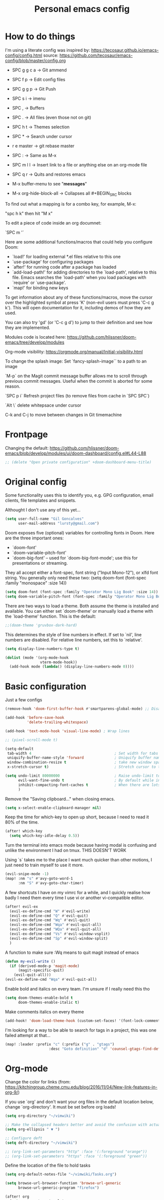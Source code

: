 #+TITLE: Personal emacs config
#+STARTUP: overview

* How to do things

I'm using a literate config was inspired by: https://tecosaur.github.io/emacs-config/config.html source: https://github.com/tecosaur/emacs-config/blob/master/config.org


- SPC g g c a -> Git ammend
- SPC f p     -> Edit config files
- SPC g g p   -> Git Push
- SPC s i     -> imenu
- SPC ,       -> Buffers
- SPC .       -> All files (even those not on git)
- SPC h t     -> Themes selection
- SPC *       -> Search under cursor
- r e master  -> git rebase master
- SPC :       -> Same as M-x
- SPC m l l   -> Insert link to a file or anything else on an org-mode file
- SPC q r     -> Quits and restores emacs

- M-x buffer-menu to see "*messages*"

- M-x org-hide-block-all ->  Collapses all #+BEGIN_SRC blocks

To find out what a mapping is for a combo key, for example, M-x:

"spc h k" then hit "M x"

To edit a piece of code inside an org documnet:

`SPC m '`

Here are some additional functions/macros that could help you configure Doom:

- `load!' for loading external *.el files relative to this one
- `use-package' for configuring packages
- `after!' for running code after a package has loaded
- `add-load-path!' for adding directories to the `load-path', relative to
  this file. Emacs searches the `load-path' when you load packages with
  `require' or `use-package'.
- `map!' for binding new keys

To get information about any of these functions/macros, move the cursor over
the highlighted symbol at press 'K' (non-evil users must press 'C-c g k').
This will open documentation for it, including demos of how they are used.

You can also try 'gd' (or 'C-c g d') to jump to their definition and see how
they are implemented.

Modules code is located here: https://github.com/hlissner/doom-emacs/tree/develop/modules

Org-mode visibility: https://orgmode.org/manual/Initial-visibility.html

To change the splash image:
Set `fancy-splash-image`` to a path to an image

`M-p` on the Magit commit message buffer allows me to scroll through previous commit messages. Useful when the commit is aborted for some reason.

`SPC p i` Refresh project files (to remove files from cache in `SPC SPC`)

`Alt \` delete whitepsace under cursor

C-k and C-j to move between changes in Git timemachine

* Frontpage

Changing the default: https://github.com/hlissner/doom-emacs/blob/develop/modules/ui/doom-dashboard/config.el#L44-L88

#+BEGIN_SRC emacs-lisp
;; (delete "Open private configuration" +doom-dashboard-menu-title)
#+END_SRC

* Original config

Some functionality uses this to identify you, e.g. GPG configuration, email
clients, file templates and snippets.

Althought I don't use any of this yet...

#+BEGIN_SRC emacs-lisp
(setq user-full-name "Gil Goncalves"
      user-mail-address "lursty@gmail.com")
#+END_SRC

Doom exposes five (optional) variables for controlling fonts in Doom. Here
are the three important ones:

+ `doom-font'
+ `doom-variable-pitch-font'
+ `doom-big-font' -- used for `doom-big-font-mode'; use this for
  presentations or streaming.

They all accept either a font-spec, font string ("Input Mono-12"), or xlfd
font string. You generally only need these two:
(setq doom-font (font-spec :family "monospace" :size 14))

#+BEGIN_SRC emacs-lisp
(setq doom-font (font-spec :family "Operator Mono Lig Book" :size 14))
(setq doom-variable-pitch-font (font-spec :family "Operator Mono Lig Book" :size 16))
#+END_SRC

There are two ways to load a theme. Both assume the theme is installed and
available. You can either set `doom-theme' or manually load a theme with the
`load-theme' function. This is the default:

#+BEGIN_SRC emacs-lisp
;;(doom-theme 'gruvbox-dark-hard)
#+END_SRC

This determines the style of line numbers in effect. If set to `nil', line
numbers are disabled. For relative line numbers, set this to `relative'.

#+BEGIN_SRC emacs-lisp
(setq display-line-numbers-type t)

(dolist (mode '(org-mode-hook
                vterm-mode-hook))
  (add-hook mode (lambda() (display-line-numbers-mode 0))))
#+END_SRC

* Basic configuration

Just a few configs

#+BEGIN_SRC emacs-lisp
(remove-hook 'doom-first-buffer-hook #'smartparens-global-mode) ;; Disable smart parens

(add-hook 'before-save-hook
          'delete-trailing-whitespace)

(add-hook 'text-mode-hook 'visual-line-mode) ; Wrap lines

;; (pixel-scroll-mode t)

(setq-default
 tab-width 4                                      ; Set width for tabs
 uniquify-buffer-name-style 'forward              ; Uniquify buffer names
 window-combination-resize t                      ; take new window space from all other windows (not just current)
 x-stretch-cursor t)                              ; Stretch cursor to the glyph width

(setq undo-limit 80000000                         ; Raise undo-limit to 80Mb
      evil-want-fine-undo t                       ; By default while in insert all changes are one big blob. Be more granular
      inhibit-compacting-font-caches t            ; When there are lots of glyphs, keep them in memory
      )
#+END_SRC

Remove the "Saving clipboard..." when closing emacs.

#+BEGIN_SRC emacs-lisp
(setq x-select-enable-clipboard-manager nil)
#+END_SRC

Keep the time for which-key to open up short, because I need to read it 80% of the time.

#+BEGIN_SRC emacs-lisp
(after! which-key
  (setq which-key-idle-delay 0.5))
#+END_SRC

Turn the terminal into emacs mode because having modal is confusing and unlike the environment I had on tmux. THIS DOESN'T WORK

Using `s` takes me to the place I want much quicker than other motions, I just need to train myself to use it more.

#+BEGIN_SRC emacs-lisp
(evil-snipe-mode -1)
(map! :nm "s" #'avy-goto-word-1
      :nm "S" #'avy-goto-char-timer)
#+END_SRC

A few shortcuts I have on my vimrc for a while, and I quickly realise how badly I need them every time I use vi or another vi-compatible editor.

#+BEGIN_SRC emacs-lisp
(after! evil-ex
  (evil-ex-define-cmd "W" #'evil-write)
  (evil-ex-define-cmd "Q" #'evil-quit)
  (evil-ex-define-cmd "Wq" #'evil-quit)
  (evil-ex-define-cmd "Wqa" #'evil-quit-all)
  (evil-ex-define-cmd "WQa" #'evil-quit-all)
  (evil-ex-define-cmd "Vs" #'evil-window-vsplit)
  (evil-ex-define-cmd "Sp" #'evil-window-split)
  )
#+END_SRC

A function to make sure :Wq means to quit magit instead of emacs
#+BEGIN_SRC emacs-lisp
(defun my-evil-write ()
  (if (derived-mode-p 'magit-mode)
      (magit-specific-quit)
    (evil-quit-all)))
(evil-ex-define-cmd "Wqa" #'evil-quit-all)
#+END_SRC

Enable bold and italics on every team. I'm unsure if I really need this tho

#+BEGIN_SRC emacs-lisp
(setq doom-themes-enable-bold t
      doom-themes-enable-italic t)
#+END_SRC

Make comments italics on every theme

#+BEGIN_SRC emacs-lisp
(add-hook! 'doom-load-theme-hook (custom-set-faces! '(font-lock-comment-face :slant italic)))
#+END_SRC

I'm looking for a way to be able to search for tags in a project, this was one failed attempt at that...

#+BEGIN_SRC emacs-lisp
(map! :leader :prefix "c" (:prefix ("g" . "gtags")
                    :desc "Goto definition" "d" 'counsel-gtags-find-definition))
#+END_SRC

* Org-mode
Change the color for links (from: https://kitchingroup.cheme.cmu.edu/blog/2016/11/04/New-link-features-in-org-9/)

If you use `org' and don't want your org files in the default location below, change `org-directory'. It must be set before org loads!

#+BEGIN_SRC emacs-lisp
(setq org-directory "~/vimwiki")

;; Make the collapsed headers better and avoid the confusion with actual ellipsis
(setq org-ellipsis " ▼ ")

;; Configure deft
(setq deft-directory "~/vimwiki")

;; (org-link-set-parameters "http" :face '(:foreground "orange"))
;; (org-link-set-parameters "https" :face '(:foreground "green"))
#+END_SRC

Define the location of the file to hold tasks

#+BEGIN_SRC emacs-lisp
(setq org-default-notes-file "~/vimwiki/Tasks.org")
#+END_SRC

#+begin_src emacs-lisp
(setq browse-url-browser-function 'browse-url-generic
      browse-url-generic-program "firefox")

(after! org
  (setq org-capture-templates
        '(("t" "New entry" entry (file "Tasks.org")
           "* TODO %?")
          ("T" "Task" entry (file+headline "Tasks.org" "Misc")
           "* TODO %?")
          )))

(map! :leader
      :desc "Org Capture" "k" #'org-capture)
#+end_src

* Org-Journal

All the org stuff, because this is why I started using emacs

#+BEGIN_SRC emacs-lisp
(use-package org-journal
      :bind
      ("C-c n j" . org-journal-new-entry)
      :custom
      (org-journal-dir "~/vimwiki")
      (org-journal-date-prefix "#+TITLE: ")
      (org-journal-file-format "%Y-%m-%d.org")
      (org-journal-date-format "%A, %d %B %Y"))
    (setq org-journal-enable-agenda-integration t)
#+END_SRC

* Org Roam stuff

Big inspiration from: https://www.ianjones.us/blog/2020-05-05-doom-emacs/

#+BEGIN_SRC emacs-lisp
(setq org-roam-directory "~/vimwiki/org-roam")

(use-package! org-roam
  :commands (org-roam-insert org-roam-find-file org-roam)
  :init
  (setq org-roam-directory "/home/lurst/vimwiki/org-roam/")
  (map! :leader
        :prefix "n"
        :desc "Org-Roam-Insert" "i" #'org-roam-insert
        :desc "Org-Roam-Find"   "/" #'org-roam-find-file
        :desc "Org-Roam-Buffer" "r" #'org-roam)
  :config
  (org-roam-mode +1))


(after! org-roam
  (map! :leader
        :prefix "n"
        :desc "org-roam" "l" #'org-roam
        :desc "org-roam-insert" "i" #'org-roam-insert
        :desc "org-roam-switch-to-buffer" "b" #'org-roam-switch-to-buffer
        :desc "org-roam-find-file" "f" #'org-roam-find-file
        :desc "org-roam-graph-show" "g" #'org-roam-graph-show
        :desc "org-roam-insert" "i" #'org-roam-insert
        :desc "org-roam-capture" "c" #'org-roam-capture))

(require 'company-org-roam)
(use-package company-org-roam
  :when (featurep! :completion company)
  :after org-roam
  :config
  (set-company-backend! 'org-mode '(company-org-roam company-yasnippet company-dabbrev)))

;; Make roam links different
(after! org-roam
  (set-face-attribute 'org-roam-link nil :foreground "#FF8860"))
#+END_SRC

#+RESULTS:

* Python stuff
https://github.com/hlissner/doom-emacs/tree/develop/modules/lang/python

I can check which python you're accessing inside emacs by doing M-x run-python and then import sys; print(sys.path)

** Pyls
I'm going to try to use pyls first, which requires me to ~pip install python-language-server[all]~. If that doesnt work, I can enable mspyls:
** mspyls
To use mspyls, install it with M-x lsp-install-server and add this to your private config.el:

#+BEGIN_SRC emacs-lisp
;; (after! lsp-python-ms
;;   (set-lsp-priority! 'mspyls 1))
#+END_SRC

** Set a column for python code

#+BEGIN_SRC emacs-lisp
(add-hook! python-mode
  (set-fill-column 120))
#+END_SRC

* Searching

I use ivy, a cool shortcut I could use more is `C-Space` to view the file from the search buffer.

This config shows options by pressing `C-o` inside the search buffer.

#+BEGIN_SRC emacs-lisp
(setq ivy-read-action-function #'ivy-hydra-read-action)
#+END_SRC

* Projectile

Set directory where projects are:

#+BEGIN_SRC emacs-lisp
(setq projectile-project-search-path '("~/dev/"))
#+END_SRC

* Windows

Select a new file when splitting.

#+BEGIN_SRC emacs-lisp
(setq evil-vsplit-window-right t
      evil-split-window-below t)

(defadvice! prompt-for-buffer (&rest _)
  :after '(evil-window-split evil-window-vsplit)
  (projectile/find-file))

(setq +ivy-buffer-preview t)
#+END_SRC

Rotate layout with `SPC w SPC`

#+BEGIN_SRC emacs-lisp
(map! :map evil-window-map
      "SPC" #'rotate-layout)
#+END_SRC

* Company

Bettter autocomplete

#+BEGIN_SRC emacs-lisp
(after! company
  (setq company-idle-delay 0.5
        company-minimum-prefix-length 2)
  (setq company-show-numbers t)
(add-hook 'evil-normal-state-entry-hook #'company-abort)) ;; make aborting less annoying.

(setq-default history-length 1000)
(setq-default prescient-history-length 1000)
#+END_SRC

Spelling backends

#+BEGIN_SRC emacs-lisp
(set-company-backend! '(text-mode markdown-mode gfm-mode)
  '(:seperate company-ispell
              company-files
              company-yasnippet))
#+END_SRC

* Better tables

#+BEGIN_SRC emacs-lisp
 (package! org-pretty-table-mode
  :recipe (:host github :repo "Fuco1/org-pretty-table") :pin "88380f865a...")
#+END_SRC

* Window shortcuts

if you use ivy you can also use M-n to fill the current input field with the symbol at point

Fix a problem with doom update
rm -rf ~/.emacs.d/.local/straight/repos/org-roam/

Shortcuts for moving from window to window just like in vim and tmux. Ctrl+hjkl

#+BEGIN_SRC emacs-lisp
(map!
 :n "C-h"   #'evil-window-left
 :n "C-j"   #'evil-window-down
 :n "C-k"   #'evil-window-up
 :n "C-l"   #'evil-window-right

 :n "C-p"   #'projectile-find-file
 :n "C-]"   #'evil-goto-definition
 )
#+END_SRC

* Writeroom

COnfiguration of my zen writting mode

#+BEGIN_SRC emacs-lisp
(setq writeroom-fullscreen-effect t)
#+END_SRC

* Deno
The instructions here on how to configure emacs to understand Deno: https://deno.land/manual/getting_started/setup_your_environment#emacs

Run this line on your project:

npm install --save-dev typescript-deno-plugin typescript in your project (

And add a `tsconfig.json` file on the root of the project [[https://howtodoinjava.com/typescript/tsconfig-json/][more info on tsconfig.json]]:
* Rust

Show me clippy

#+BEGIN_SRC emacs-lisp
(setq lsp-rust-analyzer-cargo-watch-command "clippy")
#+END_SRC

* Rest

#+BEGIN_SRC emacs-lisp
;; (set-popup-rule "^\\*HTTP Response"  :side 'right)
#+END_SRC

* Experiment with eval
BY Henrik

This makes the operator `gr` show the output on a little popup

#+BEGIN_SRC emacs-lisp
(after! org
(defun +org-eval-handler (beg end)
    "TODO"
    (save-excursion
    (if (not (cl-loop for pos in (list beg (point) end)
                        if (save-excursion (goto-char pos) (org-in-src-block-p t))
                        return (goto-char pos)))
        (message "Nothing to evaluate at point")
        (org-babel-where-is-src-block-head)
        (let ((beg (max beg (match-beginning 5)))
            (end (min end (match-end 5)))
            (major-mode
                (org-src-get-lang-mode (or (org-eldoc-get-src-lang)
                                        (user-error "No lang specified for this src block")))))
        (+eval/region beg end)))))
(set-eval-handler! 'org-mode #'+org-eval-handler))
#+END_SRC

This enables this function on org-mode

#+BEGIN_SRC emacs-lisp
(map! :after evil-org
      :map evil-org-mode-map
      :n "gr" nil)
#+END_SRC

Run elisp by selecting a line and pressing ENTER

#+BEGIN_SRC emacs-lisp
(after! elisp-mode
  (map! :map elisp-mode-map :v "RET" #'eros-eval-last-sexp))
#+END_SRC

* Jira

#+begin_src emacs-lisp
(defun tp-insert-jira-link ()
  "this function creates a jira link"
  (interactive)
  (let ((issue (read-string "issue: ")))
    (insert (concat "[[jira-server.org/project-" issue "][project-" issue "]]"))))
#+end_src

* Taking SVG screenshots

#+begin_src emacs-lisp
(defun screenshot-svg ()
  "Save a screenshot of the current frame as an SVG image.
Saves to a temp file and puts the filename in the kill ring."
  (interactive)
  (let* ((filename (make-temp-file "Emacs" nil ".svg"))
         (data (x-export-frames nil 'svg)))
    (with-temp-file filename
      (insert data))
    (kill-new filename)
    (message filename)))
#+end_src

* Vterm

#+BEGIN_SRC emacs-lisp
(global-set-key [f2] 'vterm-toggle)
#+END_SRC

Fix an issue with vterm where the cursor doesn't go back to the right place when going for normal mode.

#+BEGIN_SRC emacs-lisp
(defun evil-collection-vterm-escape-stay ()
  "Go back to normal state but don't move cursor backwards.
Moving cursor backwards is the default vim behavior but
it is not appropriate in some cases like terminals."
  (setq-local evil-move-cursor-back nil))

(add-hook 'vterm-mode-hook #'evil-collection-vterm-escape-stay)
#+END_SRC
